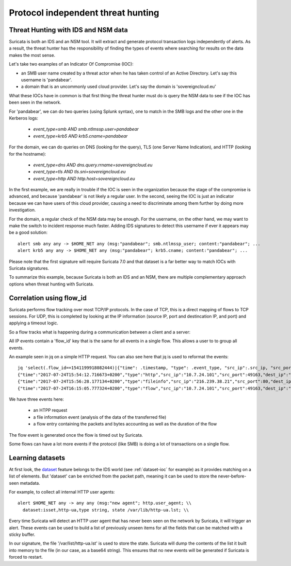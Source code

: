 Protocol independent threat hunting
===================================


Threat Hunting with IDS and NSM data
------------------------------------

Suricata is both an IDS and an NSM tool. It will extract and generate protocol transaction logs independently of alerts. As a result, the threat hunter has the responsibility of finding the types of events where searching for results on the data makes the most sense. 

Let's take two examples of an Indicator Of Compromise (IOC):

- an SMB user name created by a threat actor when he has taken control of an Active Directory. Let's say this username is 'pandabear'.
- a domain that is an uncommonly used cloud provider. Let's say the domain is 'sovereigncloud.eu'

What these IOCs have in common is that first thing the threat hunter must do is query the NSM data to see if the IOC has been seen in the network.

For 'pandabear', we can do two queries (using Splunk syntax), one to match in the SMB logs and the other one in the Kerberos logs:

 - `event_type=smb AND smb.ntlmssp.user=pandabear`
 - `event_type=krb5 AND krb5.cname=pandabear`

For the domain, we can do queries on DNS (looking for the query), TLS (one Server Name Indication), and HTTP (looking for the hostname):

 - `event_type=dns AND dns.query.rrname=sovereigncloud.eu`
 - `event_type=tls AND tls.sni=sovereigncloud.eu`
 - `event_type=http AND http.host=sovereigncloud.eu`

In the first example, we are really in trouble if the IOC is seen in the organization because the stage of the compromise is advanced, and because 'pandabear' is not likely a regular user. In the second, seeing the IOC is just an indicator because we can have users of this cloud provider, causing a  need to discriminate among them further by doing more investigation.

For the domain, a regular check of the NSM data may be enough. For the username, on the other hand, we may want to make the switch to incident response much faster. Adding IDS signatures to detect this username if ever it appears may be a good solution: ::

 alert smb any any -> $HOME_NET any (msg:"pandabear"; smb.ntlmssp_user; content:"pandabear"; ...
 alert krb5 any any -> $HOME_NET any (msg:"pandabear"; krb5.cname; content:"pandabear"; ...

Please note that the first signature will require Suricata 7.0 and that dataset is a far better way to match IOCs with Suricata signatures.

To summarize this example, because Suricata is both an IDS and an NSM, there are multiple complementary approach options when threat hunting with Suricata.


Correlation using flow_id
-------------------------

Suricata performs flow tracking over most TCP/IP protocols. In the case of TCP, this is a direct mapping of flows to TCP sessions. For UDP, this is completed by looking at the IP information (source IP, port and destincation IP, and port) and applying a timeout logic. 

So a flow tracks what is happening during a communication between a client and a server:

.. index:: flow_id

All IP events contain a 'flow_id' key that is the same for all events in a single flow. This allows a user to to group all events.  

An example seen in jq on a simple HTTP request. You can also see here that jq is used to reformat the events: ::

  jq 'select(.flow_id==1541199918082444)|{"time": .timestamp, "type": .event_type, "src_ip":.src_ip, "src_port": .src_port, "dest_ip": .dest_ip, "dest_port": .dest_port}' -c eve.json
  {"time":"2017-07-24T15:54:12.716673+0200","type":"http","src_ip":"10.7.24.101","src_port":49163,"dest_ip":"216.239.38.21","dest_port":80}
  {"time":"2017-07-24T15:56:28.177134+0200","type":"fileinfo","src_ip":"216.239.38.21","src_port":80,"dest_ip":"10.7.24.101","dest_port":49163}
  {"time":"2017-07-24T16:15:05.777324+0200","type":"flow","src_ip":"10.7.24.101","src_port":49163,"dest_ip":"216.239.38.21","dest_port":80

We have three events here:

 - an HTPP request
 - a file information event (analysis of the data of the transferred file)
 - a flow entry containing the packets and bytes accounting as well as the duration of the flow

The flow event is generated once the flow is timed out by Suricata.

Some flows can have a lot more events if the protocol (like SMB) is doing a lot of transactions on a single flow.
 

Learning datasets
-----------------

At first look, the `dataset <https://suricata.readthedocs.io/en/latest/rules/datasets.html>`_ feature belongs to the IDS world (see :ref:`dataset-ioc` for example) as it provides matching on a list of elements. But 'dataset' can be enriched from the packet path, meaning it can be used to store the never-before-seen metadata.

For example, to collect all internal HTTP user agents: ::

  alert $HOME_NET any -> any any (msg:"new agent"; http.user_agent; \\
    dataset:isset,http-ua,type string, state /var/lib/http-ua.lst; \\

Every time Suricata will detect an HTTP user agent that has never been seen on the network by Suricata, it will trigger an alert. These events can be used to build a list of previously unseen items for all the fields that can be matched with a sticky buffer.

In our signature, the file '/var/list/http-ua.lst' is used to store the state. Suricata will dump the contents of the list it built into memory to the file (in our case, as a base64 string). This ensures that no new events will be generated if Suricata is forced to restart.
